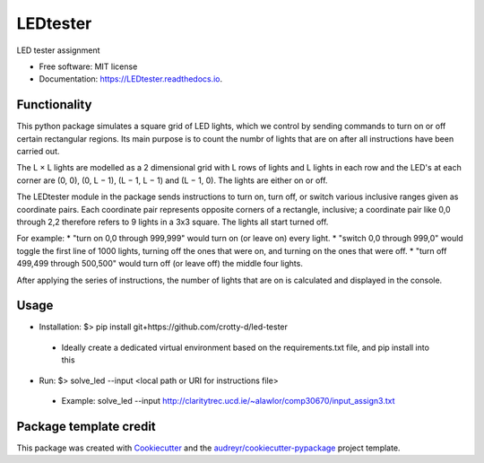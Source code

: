 =========
LEDtester
=========


.. image:: https://img.shields.io/pypi/v/LEDtester.svg
        :target: https://pypi.python.org/pypi/LEDtester

.. image:: https://img.shields.io/travis/crotty-d/LEDtester.svg
        :target: https://travis-ci.org/crotty-d/LEDtester

.. image:: https://readthedocs.org/projects/LEDtester/badge/?version=latest
        :target: https://LEDtester.readthedocs.io/en/latest/?badge=latest
        :alt: Documentation Status




LED tester assignment


* Free software: MIT license
* Documentation: https://LEDtester.readthedocs.io.


Functionality
-------------

This python package simulates a square grid of LED lights, which we control by sending commands to turn on or off certain rectangular regions. Its main purpose is to count the numbr of lights that are on after all instructions have been carried out.

The L × L lights are modelled as a 2 dimensional grid with L rows of lights and L lights in each row and the LED's at each corner are (0, 0), (0, L − 1), (L − 1, L − 1) and (L − 1, 0). The lights are either on or off.

The LEDtester module in the package sends instructions to turn on, turn off, or switch various inclusive ranges given as coordinate pairs. Each coordinate pair represents opposite corners of a rectangle, inclusive; a coordinate pair like 0,0 through 2,2 therefore refers to 9 lights in a 3x3 square. The lights all start turned off.

For example:
* "turn on 0,0 through 999,999" would turn on (or leave on) every light.
* "switch 0,0 through 999,0" would toggle the first line of 1000 lights, turning
off the ones that were on, and turning on the ones that were off.
* "turn off 499,499 through 500,500" would turn off (or leave off) the middle
four lights.

After applying the series of instructions, the number of lights that are on is calculated and displayed in the console.

Usage
-----
* Installation: $> pip install git+https://github.com/crotty-d/led-tester
 * Ideally create  a dedicated virtual environment based on the requirements.txt file, and pip install into this

* Run: $> solve_led --input <local path or URI for instructions file>
 * Example: solve_led --input http://claritytrec.ucd.ie/~alawlor/comp30670/input_assign3.txt


Package template credit
-----------------------

This package was created with Cookiecutter_ and the `audreyr/cookiecutter-pypackage`_ project template.

.. _Cookiecutter: https://github.com/audreyr/cookiecutter
.. _`audreyr/cookiecutter-pypackage`: https://github.com/audreyr/cookiecutter-pypackage
